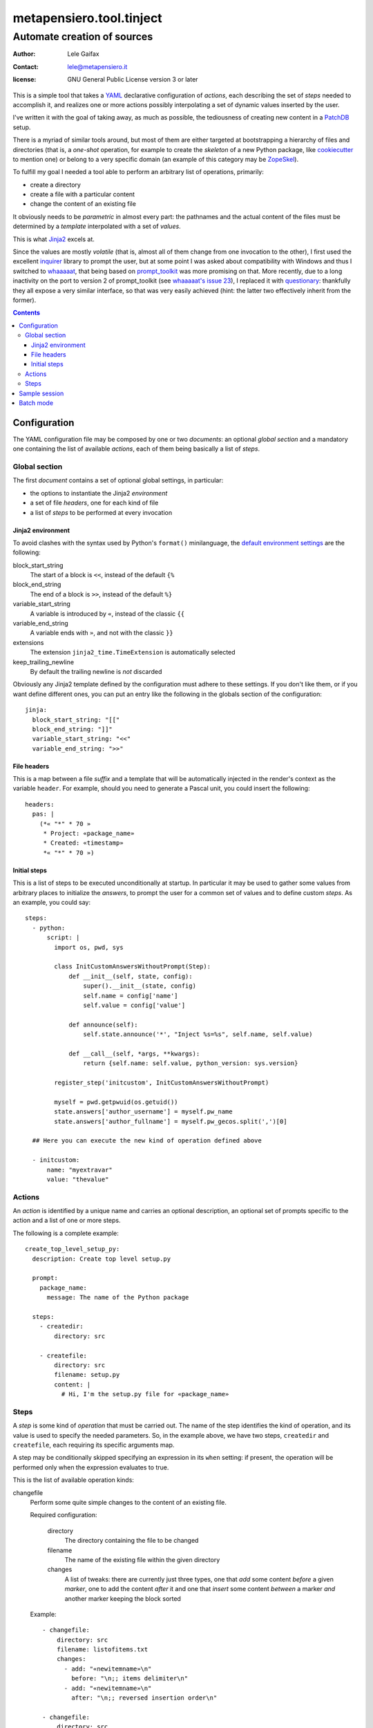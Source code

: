 .. -*- coding: utf-8 -*-
.. :Project:   metapensiero.tool.tinject -- Automate creation of sources
.. :Created:   Wed 13 Apr 2016 11:22:34 CEST
.. :Author:    Lele Gaifax <lele@metapensiero.it>
.. :License:   GNU General Public License version 3 or later
.. :Copyright: © 2016, 2017, 2018, 2022, 2024 Lele Gaifax
..

===========================
 metapensiero.tool.tinject
===========================

Automate creation of sources
============================

:author: Lele Gaifax
:contact: lele@metapensiero.it
:license: GNU General Public License version 3 or later

This is a simple tool that takes a YAML_ declarative configuration of `actions`, each
describing the set of `steps` needed to accomplish it, and realizes one or more actions
possibly interpolating a set of dynamic values inserted by the user.

I've written it with the goal of taking away, as much as possible, the tediousness of creating
new content in a PatchDB_ setup.

There is a myriad of similar tools around, but most of them are either targeted at
bootstrapping a hierarchy of files and directories (that is, a *one-shot* operation, for
example to create the *skeleton* of a new Python package, like cookiecutter_ to mention one) or
belong to a very specific domain (an example of this category may be ZopeSkel_).

To fulfill my goal I needed a tool able to perform an arbitrary list of operations, primarily:

* create a directory
* create a file with a particular content
* change the content of an existing file

It obviously needs to be *parametric* in almost every part: the pathnames and the actual
content of the files must be determined by a *template* interpolated with a set of *values*.

This is what Jinja2_ excels at.

Since the values are mostly *volatile* (that is, almost all of them change from one invocation
to the other), I first used the excellent `inquirer`_ library to prompt the user, but at some
point I was asked about compatibility with Windows and thus I switched to `whaaaaat`_, that
being based on `prompt_toolkit`_ was more promising on that. More recently, due to a long
inactivity on the port to version 2 of prompt_toolkit (see `whaaaaat's issue 23`_), I replaced
it with `questionary`_: thankfully they all expose a very similar interface, so that was very
easily achieved (hint: the latter two effectively inherit from the former).

.. contents::

.. _cookiecutter: https://pypi.python.org/pypi/cookiecutter
.. _inquirer: https://pypi.org/project/inquirer/
.. _jinja2: http://jinja.pocoo.org/
.. _patchdb: https://pypi.python.org/pypi/metapensiero.sphinx.patchdb
.. _prompt_toolkit: https://pypi.org/project/prompt_toolkit/
.. _questionary: https://pypi.org/project/questionary/
.. _whaaaaat's issue 23: https://github.com/finklabs/whaaaaat/issues/23
.. _whaaaaat: https://pypi.python.org/pypi/whaaaaat
.. _yaml: http://yaml.org/
.. _zopeskel: https://pypi.python.org/pypi/ZopeSkel


Configuration
-------------

The YAML configuration file may be composed by one or two *documents*: an optional *global
section* and a mandatory one containing the list of available `actions`, each of them being
basically a list of `steps`.


Global section
~~~~~~~~~~~~~~

The first *document* contains a set of optional global settings, in particular:

* the options to instantiate the Jinja2 *environment*
* a set of file *headers*, one for each kind of file
* a list of *steps* to be performed at every invocation


Jinja2 environment
++++++++++++++++++

To avoid clashes with the syntax used by Python's ``format()`` minilanguage, the `default
environment settings`__ are the following:

block_start_string
  The start of a block is ``<<``, instead of the default ``{%``

block_end_string
  The end of a block is ``>>``, instead of the default ``%}``

variable_start_string
  A variable is introduced by ``«``, instead of the classic ``{{``

variable_end_string
  A variable ends with ``»``, and not with the classic ``}}``

extensions
  The extension ``jinja2_time.TimeExtension`` is automatically selected

keep_trailing_newline
  By default the trailing newline is *not* discarded

Obviously any Jinja2 template defined by the configuration must adhere to these settings. If
you don't like them, or if you want define different ones, you can put an entry like the
following in the globals section of the configuration::

  jinja:
    block_start_string: "[["
    block_end_string: "]]"
    variable_start_string: "<<"
    variable_end_string: ">>"

__ http://jinja.pocoo.org/docs/dev/api/#jinja2.Environment


File headers
++++++++++++

This is a map between a file *suffix* and a template that will be automatically injected in the
render's context as the variable ``header``. For example, should you need to generate a Pascal
unit, you could insert the following::

  headers:
    pas: |
      (*« "*" * 70 »
       * Project: «package_name»
       * Created: «timestamp»
       *« "*" * 70 »)


Initial steps
+++++++++++++

This is a list of steps to be executed unconditionally at startup. In particular it may be used
to gather some values from arbitrary places to initialize the *answers*, to prompt the user for
a common set of values and to define custom *steps*. As an example, you could say::

  steps:
    - python:
        script: |
          import os, pwd, sys

          class InitCustomAnswersWithoutPrompt(Step):
              def __init__(self, state, config):
                  super().__init__(state, config)
                  self.name = config['name']
                  self.value = config['value']

              def announce(self):
                  self.state.announce('*', "Inject %s=%s", self.name, self.value)

              def __call__(self, *args, **kwargs):
                  return {self.name: self.value, python_version: sys.version}

          register_step('initcustom', InitCustomAnswersWithoutPrompt)

          myself = pwd.getpwuid(os.getuid())
          state.answers['author_username'] = myself.pw_name
          state.answers['author_fullname'] = myself.pw_gecos.split(',')[0]

    ## Here you can execute the new kind of operation defined above

    - initcustom:
        name: "myextravar"
        value: "thevalue"


Actions
~~~~~~~

An *action* is identified by a unique name and carries an optional description, an optional set
of prompts specific to the action and a list of one or more steps.

The following is a complete example::

  create_top_level_setup_py:
    description: Create top level setup.py

    prompt:
      package_name:
        message: The name of the Python package

    steps:
      - createdir:
          directory: src

      - createfile:
          directory: src
          filename: setup.py
          content: |
            # Hi, I'm the setup.py file for «package_name»


Steps
~~~~~

A *step* is some kind of *operation* that must be carried out. The name of the step identifies
the kind of operation, and its value is used to specify the needed parameters. So, in the
example above, we have two steps, ``createdir`` and ``createfile``, each requiring its specific
arguments map.

A step may be conditionally skipped specifying an expression in its ``when`` setting: if
present, the operation will be performed only when the expression evaluates to true.

This is the list of available operation kinds:

changefile
  Perform some quite simple changes to the content of an existing file.

  Required configuration:

    directory
      The directory containing the file to be changed

    filename
      The name of the existing file within the given directory

    changes
      A list of tweaks: there are currently just three types, one that *add* some content
      *before* a given *marker*, one to add the content *after* it and one that *insert* some
      content *between* a marker *and* another marker keeping the block sorted

  Example::

    - changefile:
        directory: src
        filename: listofitems.txt
        changes:
          - add: "«newitemname»\n"
            before: "\n;; items delimiter\n"
          - add: "«newitemname»\n"
            after: "\n;; reversed insertion order\n"

    - changefile:
        directory: src
        filename: __init__.py
        changes:
          - insert: "from .«table_name» import «table_name»\n"
            between: "\n## ⌄⌄⌄ tinject import marker ⌄⌄⌄, please don't remove!\n"
            and: "\n## ⌃⌃⌃ tinject import marker ⌃⌃⌃, please don't remove!\n"

createdir
  Create a directory and its parents.

  Required configuration:

    directory
      The directory to be created

  Example::

    - createdir:
        directory: src/my/new/package

createfile
  Create a new file with a particular content.

  Required configuration:

    directory
      The directory contained the file to be created

    filename
      The name of the new file

    content
      A Jinja2 template that will be rendered and written to the new file

  Optional configuration:

    overwrite
      Whether the action should overwrite the file if it's already existing: this
      overrides the global setting specified with the ``--overwrite`` command line
      option

    skip_existing
      Whether the action should skip the file if it's already existing: this
      overrides the global setting specified with the ``--skip-existing`` command line
      option

  Example::

    - createfile:
        directory: "«docs_dir»/«schema_name»/tables"
        filename: "«table_name».sql"
        description: Structure of table «schema_name».«table_name»
        ## The template may be either inline or included from an external file
        content: !include 'table.sql'

prompt
  Ask the user for some information bits.

  Required configuration: either a list of dictionaries, each representing a `questionary's
  question`__, or a plain dictionary where its keys are the variable names and the values
  are the respective question configuration.

  This is an example of the former kind::

    - prompt:
        - name_of_the_variable:
            message: Tell me the value
            default: "default value"

        - different_kind_of_input:
            message: Select the variant
            kind: list
            choices:
              - Big
              - Medium
              - Small

  This is the equivalent configuration in the slightly more compact latter format::

    - prompt:
        name_of_the_variable:
          message: Tell me the value
          default: "default value"

        different_kind_of_input:
          message: Select the variant
          kind: list
          choices:
            - Big
            - Medium
            - Small

  __ https://questionary.readthedocs.io/en/stable/pages/advanced.html#question-dictionaries

  The following options are treated in a special way:

  filter
    an expression that will be wrapped inside a ``lambda`` function accepting a single argument
    named `value`: the user input will be passed to the function, and its result will be the
    actual answer to the question

  regexp
    a `regular expression`__ that should match the entire input, otherwise it will be rejected

    __ https://docs.python.org/3/library/re.html#regular-expression-syntax

    .. hint:: Entering the correct `regular expression` may be a bit tricky, because it must
              obey ``YAML`` syntax, that has its own `escaped characters`__ within
              `double-quoted scalars`__: enter them with using `single-quoted syntax`__
              instead.

              __ https://yaml.org/spec/1.2.2/#57-escaped-characters
              __ https://yaml.org/spec/1.2.2/#double-quoted-style
              __ https://yaml.org/spec/1.2.2/#732-single-quoted-style

  regexp_error
    the error message emitted when ``regexp`` does not match the user's input; it may contain a
    single ``%s`` placeholder, that will be replaced by the regexp itself; by default
    ``"Invalid input, does not match required regexp “%s”"``

  validate
    an expression that will be wrapped inside a ``lambda`` function accepting a single argument
    named `value`: the user input will be passed to the function, that must be return a boolean
    to indicate whether the value is acceptable or not

  validate_error
    the error message emitted when the ``validate`` expression yields ``False``; by default
    ``"Invalid input"``

  when
    a `Jinja2 expression`__ that will be evaluated with the answers of previous questions: if
    it yields ``False``, then the question will be skipped

    __ https://jinja.palletsprojects.com/en/3.1.x/templates/#expressions

  Full example::

    - prompt:
        - disclose_age:
            kind: confirm
            message: Do you agree to disclose your age?
        - age_in_years:
            message: Your age in moons
            regexp: '\d+'
            regexp_error: Only digits are allowed
            validate: '4*13 < int(value) < 120*13'
            validate_error: Oh come on, be serious!
            # Convert back in whole years
            filter: "round(int(value) / 13)"
            when: "disclose_age is true"

python
  Execute an arbitrary Python script.

  Required configuration:

    script
      The code of the script

  The script is executed with a context containing the class ``Step``, the function
  ``register_step`` and the global ``state`` of the program.

  See the `initial steps`_ above for an example.

repeat
  Repeat a list of substeps.

  Required configuration:

    steps
      The list of substeps to repeat

  Optional configuration:

    description
      A message string, emitted at the start, if given

    answers
      The name of variable holding a list of answers, when one substep is a ``prompt``

    count
      The number of iterations

    when
      A Jinja boolean expression: if given it's evaluated once before the loop begins, that
      gets executed only when it expression's value is true, otherwise no repetition happens at
      all; the expression may refer to previous answers, even those collected while looping
      (that is, the variable specified by the ``answers`` option)

    until
      A Jinja boolean expression: if given (and ``count`` is **not**), then the loop is
      terminated when the condition is false

    again_message
      When neither ``count`` nor ``until`` are specified, the step will explicitly ask
      confirmation about looping again, at the end of all substeps execution

  See ``examples/repeat.yml`` for an example.


Sample session
--------------

Create a new schema with a new table::

  $ tinject --verbose apply examples/patchdb.yml new_schema new_table

  * Execute Python script
  [?] Author fullname (author_fullname): Lele Gaifax
  [?] Author username (author_username): lele
  [?] Author email (author_email): «author_username»@example.com
  [?] Fully qualified package name (package_name): package.qualified.name
  [?] Timestamp (timestamp): << now 'local', '%a %d %b %Y %H:%M:%S %Z' >>
  [?] Year (year): << now 'local', '%Y' >>
  [?] Distribution license (license): GNU General Public License version 3 or later
  [?] Copyright holder (copyright): © «year» «author_fullname»
  [?] Root directory of Sphinx documentation (docs_dir): docs/database
  [?] Root directory of SQLAlchemy model sources (model_dir): src/«package_name|replace(".","/")»

  =====================
   Create a new schema
  =====================
  [?] Name of the new schema (schema_name): public

  * Create directory docs/database/public

  * Create file docs/database/public/index.rst

  * Create directory docs/database/public/tables

  * Create file docs/database/public/tables/index.rst

  * Create directory src/package/qualified/name/entities/public

  * Create file src/package/qualified/name/entities/public/__init__.py

  * Create directory src/package/qualified/name/tables/public

  * Create file src/package/qualified/name/tables/public/__init__.py

  ====================
   Create a new table
  ====================
  [?] Schema name of the new table (schema_name): public
  [?] Name of the new table (table_name): things
  [?] Description of the new table (table_description): The table ``«schema_name».«table_name»`` contains...
  [?] Name of the corresponding entity (entity_name): Thing

  * Create file docs/database/public/tables/things.rst

  * Create file docs/database/public/tables/things.sql

  * Create file src/package/qualified/name/entities/public/thing.py

  * Change file src/package/qualified/name/entities/public/__init__.py

    - insert “from .thing import T…” between “## ⌄⌄⌄ tinject impo…” and “## ⌃⌃⌃ tinject impo…”

    - add “mapper(Thing, t.thi…” after “## ⌃⌃⌃ tinject impo…”

  * Create file src/package/qualified/name/tables/public/things.py

  * Change file src/package/qualified/name/tables/public/__init__.py

    - insert “from .things import …” between “## ⌄⌄⌄ tinject impo…” and “## ⌃⌃⌃ tinject impo…”

Verify::

  $ cat src/package/qualified/name/entities/public/__init__.py
  # -*- coding: utf-8 -*-
  # :Project:   package.qualified.name -- Entities in schema public
  # :Created:   mer 15 giu 2016 13:24:54 CEST
  # :Author:    Lele Gaifax <lele@example.com>
  # :License:   GNU General Public License version 3 or later
  # :Copyright: © 2016 Lele Gaifax
  #

  from sqlalchemy.orm import mapper

  from ...tables import public as t

  ## ⌄⌄⌄ tinject import marker ⌄⌄⌄, please don't remove!
  from .thing import Thing

  ## ⌃⌃⌃ tinject import marker ⌃⌃⌃, please don't remove!

  mapper(Thing, t.things, properties={
  })

Add another table::

  $ tinject --verbose apply examples/patchdb.yml new_table

  * Execute Python script
  [?] Author fullname (author_fullname): Lele Gaifax
  [?] Author username (author_username): lele
  [?] Author email (author_email): «author_username»@example.com
  [?] Fully qualified package name (package_name): package.qualified.name
  [?] Timestamp (timestamp): << now 'local', '%a %d %b %Y %H:%M:%S %Z' >>
  [?] Year (year): << now 'local', '%Y' >>
  [?] Distribution license (license): GNU General Public License version 3 or later
  [?] Copyright holder (copyright): © «year» «author_fullname»
  [?] Root directory of Sphinx documentation (docs_dir): docs/database
  [?] Root directory of SQLAlchemy model sources (model_dir): src/«package_name|replace(".","/")»

  ====================
   Create a new table
  ====================
  [?] Schema name of the new table (schema_name): public
  [?] Name of the new table (table_name): thangs
  [?] Description of the new table (table_description): The table ``«schema_name».«table_name»`` contains...
  [?] Name of the corresponding entity (entity_name): Thang

  * Create file docs/database/public/tables/thangs.rst

  * Create file docs/database/public/tables/thangs.sql

  * Create file src/package/qualified/name/entities/public/thang.py

  * Change file src/package/qualified/name/entities/public/__init__.py

    - insert “from .thang import T…” between “## ⌄⌄⌄ tinject impo…” and “## ⌃⌃⌃ tinject impo…”

    - add “mapper(Thang, t.tha…” after “## ⌃⌃⌃ tinject impo…”

  * Create file src/package/qualified/name/tables/public/thangs.py

  * Change file src/package/qualified/name/tables/public/__init__.py

    - insert “from .thangs import …” between “## ⌄⌄⌄ tinject impo…” and “## ⌃⌃⌃ tinject impo…”

Verify::

  $ cat src/package/qualified/name/entities/public/__init__.py
  # -*- coding: utf-8 -*-
  # :Project:   package.qualified.name -- Entities in schema public
  # :Created:   mer 15 giu 2016 13:24:54 CEST
  # :Author:    Lele Gaifax <lele@example.com>
  # :License:   GNU General Public License version 3 or later
  # :Copyright: © 2016 Lele Gaifax
  #

  from sqlalchemy.orm import mapper

  from ...tables import public as t

  ## ⌄⌄⌄ tinject import marker ⌄⌄⌄, please don't remove!
  from .thang import Thang
  from .thing import Thing

  ## ⌃⌃⌃ tinject import marker ⌃⌃⌃, please don't remove!

  mapper(Thang, t.thangs, properties={
  })

  mapper(Thing, t.things, properties={
  })


Batch mode
----------

There are cases when all the *variables* are already known and thus there's no need to
interactively prompt the user to get the job done.

The ``apply`` action accepts the options ``--prompt-only`` and ``--answers-file`` to make that
possible.

The former can be used to collect needed information and print that back, or write them into a
YAML file with ``--output-answers``::

  $ tinject apply -p -o pre-answered.yml patchdb.yml new_schema
  ? Author fullname (author_fullname) Lele Gaifax
  ? Author username (author_username) lele
  ? Author email (author_email) «author_username»@example.com
  ? Fully qualified package name (package_name) package.qualified.name
  ? Timestamp (timestamp) << now 'local', '%a %d %b %Y %H:%M:%S %Z' >>
  ? Year (year) << now 'local', '%Y' >>
  ? Distribution license (license) GNU General Public License version 3 or later
  ? Copyright holder (copyright) © «year» «author_fullname»
  ? Root directory of Sphinx documentation (docs_dir) docs/database
  ? Root directory of SQLAlchemy model sources (model_dir) src/«package_name|replace(".","/")»
  ? Name of the new schema (schema_name) public

If you put those settings into a YAML file, you can then execute the action in batch mode::

  $ tinject -v apply -a pre-answered.yml patchdb.yml new_schema

  * Execute Python script

  =====================
   Create a new schema
  =====================

  * Create directory docs/database/public

  * Create file docs/database/public/index.rst

  * Create directory docs/database/public/tables

  * Create file docs/database/public/tables/index.rst

  * Create directory src/package/qualified/name/entities/public

  * Create file src/package/qualified/name/entities/public/__init__.py

  * Create directory src/package/qualified/name/tables/public

  * Create file src/package/qualified/name/tables/public/__init__.py
